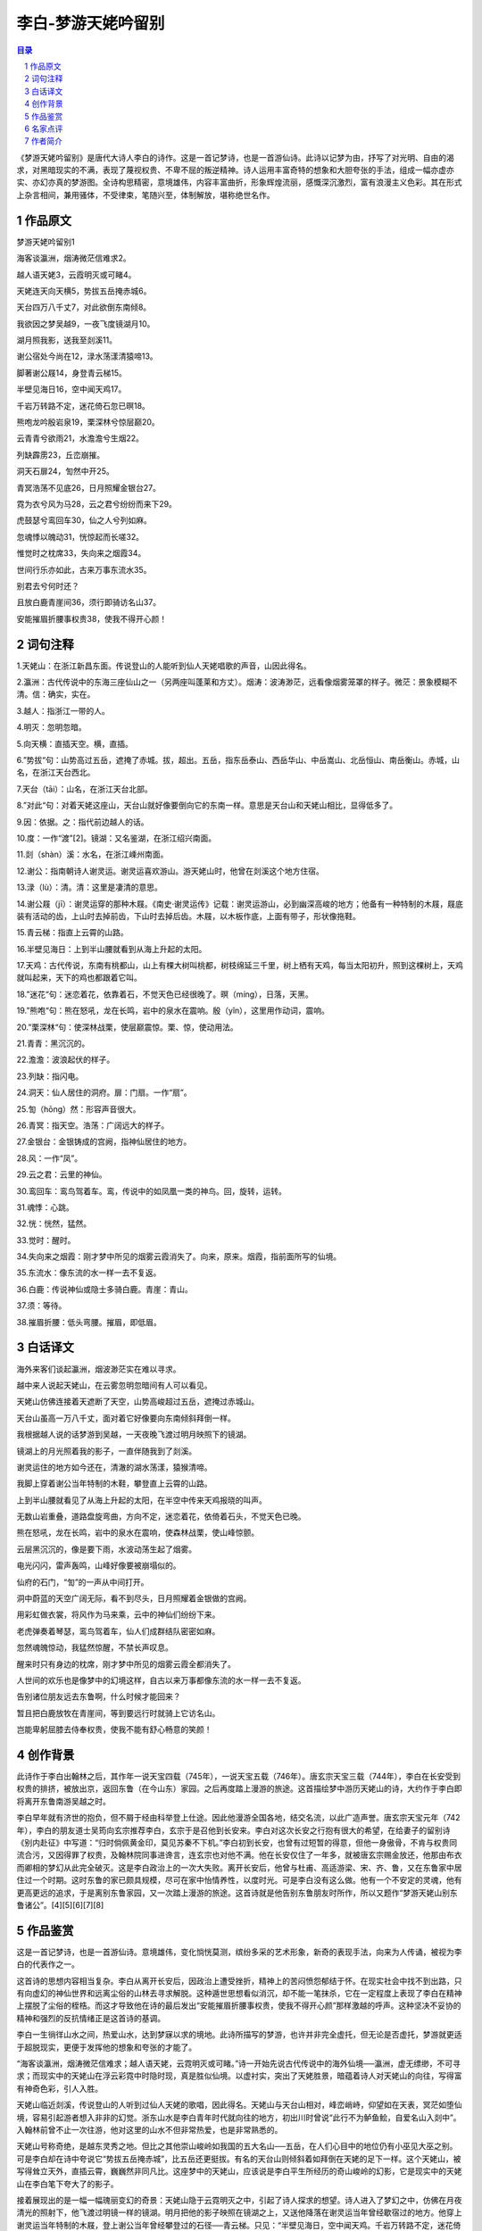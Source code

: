 ******************************************************
李白-梦游天姥吟留别
******************************************************

.. contents:: 目录
.. section-numbering::

《梦游天姥吟留别》是唐代大诗人李白的诗作。这是一首记梦诗，也是一首游仙诗。此诗以记梦为由，抒写了对光明、自由的渴求，对黑暗现实的不满，表现了蔑视权贵、不卑不屈的叛逆精神。诗人运用丰富奇特的想象和大胆夸张的手法，组成一幅亦虚亦实、亦幻亦真的梦游图。全诗构思精密，意境雄伟，内容丰富曲折，形象辉煌流丽，感慨深沉激烈，富有浪漫主义色彩。其在形式上杂言相间，兼用骚体，不受律束，笔随兴至，体制解放，堪称绝世名作。

作品原文
=================================================

梦游天姥吟留别1

海客谈瀛洲，烟涛微茫信难求2。

越人语天姥3，云霞明灭或可睹4。

天姥连天向天横5，势拔五岳掩赤城6。

天台四万八千丈7，对此欲倒东南倾8。

我欲因之梦吴越9，一夜飞度镜湖月10。

湖月照我影，送我至剡溪11。

谢公宿处今尚在12，渌水荡漾清猿啼13。

脚著谢公屐14，身登青云梯15。

半壁见海日16，空中闻天鸡17。

千岩万转路不定，迷花倚石忽已暝18。

熊咆龙吟殷岩泉19，栗深林兮惊层巅20。

云青青兮欲雨21，水澹澹兮生烟22。

列缺霹雳23，丘峦崩摧。

洞天石扉24，訇然中开25。

青冥浩荡不见底26，日月照耀金银台27。

霓为衣兮风为马28，云之君兮纷纷而来下29。

虎鼓瑟兮鸾回车30，仙之人兮列如麻。

忽魂悸以魄动31，恍惊起而长嗟32。

惟觉时之枕席33，失向来之烟霞34。

世间行乐亦如此，古来万事东流水35。

别君去兮何时还？

且放白鹿青崖间36，须行即骑访名山37。

安能摧眉折腰事权贵38，使我不得开心颜！

词句注释
=================================================

1.天姥山：在浙江新昌东面。传说登山的人能听到仙人天姥唱歌的声音，山因此得名。

2.瀛洲：古代传说中的东海三座仙山之一（另两座叫蓬莱和方丈）。烟涛：波涛渺茫，远看像烟雾笼罩的样子。微茫：景象模糊不清。信：确实，实在。

3.越人：指浙江一带的人。

4.明灭：忽明忽暗。

5.向天横：直插天空。横，直插。

6.”势拔“句：山势高过五岳，遮掩了赤城。拔，超出。五岳，指东岳泰山、西岳华山、中岳嵩山、北岳恒山、南岳衡山。赤城，山名，在浙江天台西北。

7.天台（tāi）：山名，在浙江天台北部。

8.”对此“句：对着天姥这座山，天台山就好像要倒向它的东南一样。意思是天台山和天姥山相比，显得低多了。

9.因：依据。之：指代前边越人的话。

10.度：一作“渡”[2]。镜湖：又名鉴湖，在浙江绍兴南面。

11.剡（shàn）溪：水名，在浙江嵊州南面。

12.谢公：指南朝诗人谢灵运。谢灵运喜欢游山。游天姥山时，他曾在剡溪这个地方住宿。

13.渌（lù）：清。清：这里是凄清的意思。

14.谢公屐（jī）：谢灵运穿的那种木屐。《南史·谢灵运传》记载：谢灵运游山，必到幽深高峻的地方；他备有一种特制的木屐，屐底装有活动的齿，上山时去掉前齿，下山时去掉后齿。木屐，以木板作底，上面有带子，形状像拖鞋。

15.青云梯：指直上云霄的山路。

16.半壁见海日：上到半山腰就看到从海上升起的太阳。

17.天鸡：古代传说，东南有桃都山，山上有棵大树叫桃都，树枝绵延三千里，树上栖有天鸡，每当太阳初升，照到这棵树上，天鸡就叫起来，天下的鸡也都跟着它叫。

18.”迷花“句：迷恋着花，依靠着石，不觉天色已经很晚了。暝（míng），日落，天黑。

19.”熊咆“句：熊在怒吼，龙在长鸣，岩中的泉水在震响。殷（yǐn），这里用作动词，震响。

20.”栗深林“句：使深林战栗，使层巅震惊。栗、惊，使动用法。

21.青青：黑沉沉的。

22.澹澹：波浪起伏的样子。

23.列缺：指闪电。

24.洞天：仙人居住的洞府。扉：门扇。一作“扇”。

25.訇（hōng）然：形容声音很大。

26.青冥：指天空。浩荡：广阔远大的样子。

27.金银台：金银铸成的宫阙，指神仙居住的地方。

28.风：一作“凤”。

29.云之君：云里的神仙。

30.鸾回车：鸾鸟驾着车。鸾，传说中的如凤凰一类的神鸟。回，旋转，运转。

31.魂悸：心跳。

32.恍：恍然，猛然。

33.觉时：醒时。

34.失向来之烟霞：刚才梦中所见的烟雾云霞消失了。向来，原来。烟霞，指前面所写的仙境。

35.东流水：像东流的水一样一去不复返。

36.白鹿：传说神仙或隐士多骑白鹿。青崖：青山。

37.须：等待。

38.摧眉折腰：低头弯腰。摧眉，即低眉。

白话译文
=================================================

海外来客们谈起瀛洲，烟波渺茫实在难以寻求。

越中来人说起天姥山，在云雾忽明忽暗间有人可以看见。

天姥山仿佛连接着天遮断了天空，山势高峻超过五岳，遮掩过赤城山。

天台山虽高一万八千丈，面对着它好像要向东南倾斜拜倒一样。

我根据越人说的话梦游到吴越，一天夜晚飞渡过明月映照下的镜湖。

镜湖上的月光照着我的影子，一直伴随我到了剡溪。

谢灵运住的地方如今还在，清澈的湖水荡漾，猿猴清啼。

我脚上穿着谢公当年特制的木鞋，攀登直上云霄的山路。

上到半山腰就看见了从海上升起的太阳，在半空中传来天鸡报晓的叫声。

无数山岩重叠，道路盘旋弯曲，方向不定，迷恋着花，依倚着石头，不觉天色已晚。

熊在怒吼，龙在长鸣，岩中的泉水在震响，使森林战栗，使山峰惊颤。

云层黑沉沉的，像是要下雨，水波动荡生起了烟雾。

电光闪闪，雷声轰鸣，山峰好像要被崩塌似的。

仙府的石门，“訇”的一声从中间打开。

洞中蔚蓝的天空广阔无际，看不到尽头，日月照耀着金银做的宫阙。

用彩虹做衣裳，将风作为马来乘，云中的神仙们纷纷下来。

老虎弹奏着琴瑟，鸾鸟驾着车，仙人们成群结队密密如麻。

忽然魂魄惊动，我猛然惊醒，不禁长声叹息。

醒来时只有身边的枕席，刚才梦中所见的烟雾云霞全都消失了。

人世间的欢乐也是像梦中的幻境这样，自古以来万事都像东流的水一样一去不复返。

告别诸位朋友远去东鲁啊，什么时候才能回来？

暂且把白鹿放牧在青崖间，等到要远行时就骑上它访名山。

岂能卑躬屈膝去侍奉权贵，使我不能有舒心畅意的笑颜！

创作背景
=================================================

此诗作于李白出翰林之后，其作年一说天宝四载（745年），一说天宝五载（746年）。唐玄宗天宝三载（744年），李白在长安受到权贵的排挤，被放出京，返回东鲁（在今山东）家园。之后再度踏上漫游的旅途。这首描绘梦中游历天姥山的诗，大约作于李白即将离开东鲁南游吴越之时。

李白早年就有济世的抱负，但不屑于经由科举登上仕途。因此他漫游全国各地，结交名流，以此广造声誉。唐玄宗天宝元年（742年），李白的朋友道士吴筠向玄宗推荐李白，玄宗于是召他到长安来。李白对这次长安之行抱有很大的希望，在给妻子的留别诗《别内赴征》中写道：“归时倘佩黄金印，莫见苏秦不下机。”李白初到长安，也曾有过短暂的得意，但他一身傲骨，不肯与权贵同流合污，又因得罪了权贵，及翰林院同事进谗言，连玄宗也对他不满。他在长安仅住了一年多，就被唐玄宗赐金放还，他那由布衣而卿相的梦幻从此完全破灭。这是李白政治上的一次大失败。离开长安后，他曾与杜甫、高适游梁、宋、齐、鲁，又在东鲁家中居住过一个时期。这时东鲁的家已颇具规模，尽可在家中怡情养性，以度时光。可是李白没有这么做。他有一个不安定的灵魂，他有更高更远的追求，于是离别东鲁家园，又一次踏上漫游的旅途。这首诗就是他告别东鲁朋友时所作，所以又题作“梦游天姥山别东鲁诸公”。[4][5][6][7][8]

作品鉴赏
=================================================

这是一首记梦诗，也是一首游仙诗。意境雄伟，变化惝恍莫测，缤纷多采的艺术形象，新奇的表现手法，向来为人传诵，被视为李白的代表作之一。

这首诗的思想内容相当复杂。李白从离开长安后，因政治上遭受挫折，精神上的苦闷愤怨郁结于怀。在现实社会中找不到出路，只有向虚幻的神仙世界和远离尘俗的山林去寻求解脱。这种遁世思想看似消沉，却不能一笔抹杀，它在一定程度上表现了李白在精神上摆脱了尘俗的桎梏。而这才导致他在诗的最后发出“安能摧眉折腰事权贵，使我不得开心颜”那样激越的呼声。这种坚决不妥协的精神和强烈的反抗情绪正是这首诗的基调。

李白一生徜徉山水之间，热爱山水，达到梦寐以求的境地。此诗所描写的梦游，也许并非完全虚托，但无论是否虚托，梦游就更适于超脱现实，更便于发挥他的想象和夸张的才能了。

“海客谈瀛洲，烟涛微茫信难求；越人语天姥，云霓明灭或可睹。”诗一开始先说古代传说中的海外仙境──瀛洲，虚无缥缈，不可寻求；而现实中的天姥山在浮云彩霓中时隐时现，真是胜似仙境。以虚衬实，突出了天姥胜景，暗蕴着诗人对天姥山的向往，写得富有神奇色彩，引人入胜。

天姥山临近剡溪，传说登山的人听到过仙人天姥的歌唱，因此得名。天姥山与天台山相对，峰峦峭峙，仰望如在天表，冥茫如堕仙境，容易引起游者想入非非的幻觉。浙东山水是李白青年时代就向往的地方，初出川时曾说“此行不为鲈鱼鲙，自爱名山入剡中”。入翰林前曾不止一次往游，他对这里的山水不但非常热爱，也是非常熟悉的。

天姥山号称奇绝，是越东灵秀之地。但比之其他崇山峻岭如我国的五大名山──五岳，在人们心目中的地位仍有小巫见大巫之别。可是李白却在诗中夸说它“势拔五岳掩赤城”，比五岳还更挺拔。有名的天台山则倾斜着如拜倒在天姥的足下一样。这个天姥山，被写得耸立天外，直插云霄，巍巍然非同凡比。这座梦中的天姥山，应该说是李白平生所经历的奇山峻岭的幻影，它是现实中的天姥山在李白笔下夸大了的影子。

接着展现出的是一幅一幅瑰丽变幻的奇景：天姥山隐于云霓明灭之中，引起了诗人探求的想望。诗人进入了梦幻之中，仿佛在月夜清光的照射下，他飞渡过明镜一样的镜湖。明月把他的影子映照在镜湖之上，又送他降落在谢灵运当年曾经歇宿过的地方。他穿上谢灵运当年特制的木屐，登上谢公当年曾经攀登过的石径──青云梯。只见：“半壁见海日，空中闻天鸡。千岩万转路不定，迷花倚石忽已暝。熊咆龙吟殷岩泉，栗深林兮惊层巅。云青青兮欲雨，水澹澹兮生烟。”继飞渡而写山中所见，石径盘旋，深山中光线幽暗，看到海日升空，天鸡高唱，这本是一片曙色；却又于山花迷人、倚石暂憩之中，忽觉暮色降临，旦暮之变何其倏忽。暮色中熊咆龙吟，震响于山谷之间，深林为之战栗，层巅为之惊动。不止有生命的熊与龙以吟、咆表示情感，就连层巅、深林也能战栗、惊动，烟、水、青云都满含阴郁，与诗人的情感，协成一体，形成统一的氛围。前面是浪漫主义地描写天姥山，既高且奇；这里又是浪漫主义地抒情，既深且远。这奇异的境界，已经使人够惊骇的了，但诗人并未到此止步，而诗境却由奇异而转入荒唐，全诗也更进入高潮。在令人惊悚不已的幽深暮色之中，霎时间“丘峦崩摧”，一个神仙世界“訇然中开”，“青冥浩荡不见底，日月照耀金银台。霓为衣兮风为马，云之君兮纷纷而来下。”洞天福地，于此出现。“云之君”披彩虹为衣，驱长风为马，虎为之鼓瑟，鸾为之驾车，皆受命于诗人之笔，奔赴仙山的盛会来了。这是多么盛大而热烈的场面。“仙之人兮列如麻”！群仙好像列队迎接诗人的到来。金台、银台与日月交相辉映，景色壮丽，异彩缤纷，何等的惊心眩目，光耀夺人！仙山的盛会正是人世间生活的反映。这里除了有他长期漫游经历过的万壑千山的印象、古代传说、屈原诗歌的启发与影响，也有长安三年宫廷生活的迹印，这一切通过浪漫主义的非凡想象凝聚在一起，才有这般辉煌灿烂、气象万千的描绘。

这首诗写梦游奇境，不同于一般游仙诗，它感慨深沉，抗议激烈，并非真正依托于虚幻之中，而是在神仙世界虚无飘渺的描述中，依然着眼于现实。神游天上仙境，而心觉“世间行乐亦如此”。

仙境倏忽消失，梦境旋亦破灭，诗人终于在惊悸中返回现实。梦境破灭后，人，不是随心所欲地轻飘飘地在梦幻中翱翔了，而是沉甸甸地躺在枕席之上。“古来万事东流水”，其中包含着诗人对人生的几多失意和深沉的感慨。此时此刻诗人感到最能抚慰心灵的是“且放白鹿青崖间，须行即骑访名山”。徜徉山水的乐趣，才是最快意的，也就是在《春夜宴从弟桃花园序》中所说：“古人秉烛夜游，良有以也。”本来诗意到此似乎已尽，可是最后却愤愤然加添了两句“安能摧眉折腰事权贵，使我不得开心颜！”一吐长安三年的郁闷之气。天外飞来之笔，点亮了全诗的主题：对于名山仙境的向往，是出之于对权贵的抗争，它唱出封建社会中多少怀才不遇的人的心声。在等级森严的封建社会中，多少人屈身权贵，多少人埋没无闻！唐朝比之其他朝代是比较开明的，较为重视人才，但也只是比较而言。人才在当时仍然摆脱不了“臣妾气态间”的屈辱地位。“折腰”一词出之于东晋的陶渊明，他由于不愿忍辱而赋《归去来兮辞》。李白虽然受帝王优宠，也不过是个词臣，在宫廷中所受到的屈辱，大约可以从这两句诗中得到一些消息。封建君主把自己称“天子”，君临天下，把自己升高到至高无上的地位，却抹煞了一切人的尊严。李白在这里所表示的决绝态度，是向封建统治者所投过去的一瞥蔑视。在封建社会，敢于这样想、敢于这样说的人并不多。李白说了，也做了，这是他异乎常人的伟大之处。

这首诗的内容丰富、曲折、奇谲、多变，它的形象辉煌流丽，缤纷多彩，构成了全诗的浪漫主义华赡情调。它的主观意图本来在于宣扬“古来万事东流水”这样颇有消极意味的思想，可是它的格调却是昂扬振奋的，潇洒出尘的，有一种不卑不屈的气概流贯其间，并无消沉之感。[7][8]

名家点评
=================================================

明代高棅《唐诗品汇》：范云：瀛洲难求而不必求，天姥可睹而实未睹，故欲因梦而睹之耳（“海客”四句下）。甚显（“半壁”二句下）。甚晦（“千岩万转”二句下）。又甚显（“洞天”四句下）。又甚晦（“霓为衣兮”四句下）。范云：“梦吴越”以下，梦之源也；次诸节，梦之波澜。其间显而晦，晦而显，至“失向来之烟霞”极而与人接矣，非太白之胸次、笔力，亦不能发此。“枕席”“烟霞”二句最有力。结语平衍，亦文势之当如此也。

明代桂天祥《批点唐诗正声》：《梦游天姥吟》胸次皆烟霞云石，无分毫尘浊，别是一副言语，故特为难到。

明代郭濬《增订评注唐诗正声》：郭云：恍恍惚惚，奇奇幻幻，非满肚皮烟霞，决挥洒不出。

明代周敬、周珽《唐诗选脉会通评林》：周珽曰：出于千丝铁网之思，运以百色流苏之局，忽而飞步凌顶，忽而烟云自舒。想其拈笔时，神魂毛发尽脱于毫楮而不自知，其神耶！吴山民曰：“天台四万八千丈”，形容语，“白发三千丈”同意，有形容天姥高意。“千岩万转”句，语有概括。下三句，梦中危景。又八句，梦中奇景。又四句，梦中所遇。“唯觉时之枕席”二语，篇中神句，结上启下。“世间行乐”二句，因梦生意。结超。

清代朱之荆《增订唐诗摘钞》：“忽魂”四句，束上生下，笔意最紧。万斛之舟，收于一柁（末二句下）。

清代沈德潜《唐诗别裁》：“飞渡镜湖月”以下，皆言梦中所历。一路离奇灭没，恍恍惚惚，是梦境，是仙境（“列缺霹雳”十二句下）。托言梦游，穷形尽相以极“洞天”之奇幻；至酲后，顿失烟霞矣。知世间行乐，亦同一梦，安能于梦中屈身权贵乎？吾当别去，遍游名山，以终天年也。诗境虽奇，脉理极细。

清高宗敕编《唐宋诗醇》：七古歌行，本出楚骚、乐府。至于太白，然后穷极笔力，优入圣域。昔人谓其“以气为主，以自然为宗，以俊逸高畅为贵，咏之使人飘飘欲仙”，而尤推其《天姥吟》《远别离》等篇，以为虽子美不能道。盖其才横绝一世，故兴会标举，非学可及，正不必执此谓子美不能及也。此篇夭矫离奇，不可方物，然因语而梦，因梦而悟，因悟而别，节次柑生，丝毫不乱；若中间梦境迷离，不过词意伟怪耳。胡应麟以为“无首无尾，窈冥昏默”，是真不可以说梦也特谓非其才力，学之立见踬踣，则诚然耳。

清代翁方纲《赵秋谷所传声调谱》：方纲按：《扶风豪士歌》《梦游天姥吟》二篇，虽句法、音节极其变化，然实皆自然入拍，非任意参错也。秋谷于《豪士》篇但评其神变，于《天姥》篇则第云“观此知转韵元无定格”，正恐难以示后学耳。

清代宋宗元《网师园唐诗笺》：纵横变化，离奇光怪，以奇笔写梦境，吐句皆仙，着纸谷飞（“列缺霹雳”十句下）。砉然收勒，通体宗主攸在，线索都灵（“世间行乐”二句下）。

清代方东树《昭昧詹言》：陪起，令人迷。“我欲”以下正叙梦，愈唱愈高，愈出愈奇“失向”句，收住。“世间”二句，入作意，因梦游推开，见世事皆成虚幻也；不如此，则作诗之旨无归宿。留别意，只末后一点。韩《记梦》之本。

清代延君寿《老生常谈》：《梦游天姥吟留别》诗，奇离惝恍，似无门径可寻。细玩之，起首入梦不突，后幅出梦不竭，极恣肆幻化之中，又极经营惨淡之苦，若只貌其右句字面，则失之远矣。一起淡淡引入，至“我欲因之梦吴越”句，乘势即入，使笔如风，所谓缓则按辔徐行，急则短兵相接也。“湖月照我影”八句，他人捉笔可云已尽能事矣，岂料后边尚有许多奇奇怪怪。“千岩万转”二句，用仄韵一束以下至“仙之人兮”句，转韵不转气，全以笔力驱驾，遂成鞭山倒海之能，读云似未曾转韵者，有真气行乎其间也。此妙可心悟，不可言喻。出梦时，用“忽动悸以魄动”四句，似亦可以收煞得住，试想若不再足“世间行乐”二句，非但叫题不酲，抑亦尚欠圆满。“且放白鹿”二句，一纵一收，用笔灵妙不测。后来慢东坡解此法，他人多昧昧耳。

日本近藤元粹《李太白诗醇》：严云：“半壁”一句，不独境界超绝，语音亦复高朗。严云：有意味在“青青”“澹澹”字作叠（“云青青兮”二句下）。严云：太白写仙人境界皆渺茫寂历，独此一段极真，极雄，反不似梦中语（“霓为衣兮”四句下）。又云：“世间”云云，甚达，甚警策，然自是唐人语，无宋气。[9]

作者简介
=================================================

李白（701—762），字太白，号青莲居士。是屈原之后最具个性特色、最伟大的浪漫主义诗人。有“诗仙”之美誉，与杜甫并称“李杜”。其诗以抒情为主，表现出蔑视权贵的傲岸精神，对人民疾苦表示同情，又善于描绘自然景色，表达对祖国山河的热爱。诗风雄奇豪放，想象丰富，语言流转自然，音律和谐多变，善于从民间文艺和神话传说中吸取营养和素材，构成其特有的瑰玮绚烂的色彩，达到盛唐诗歌艺术的巅峰。存世诗文千余篇，有《李太白集》30卷。